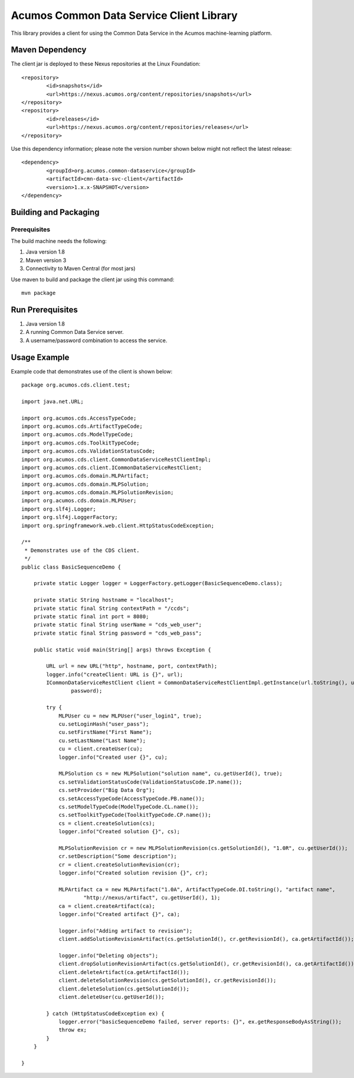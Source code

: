 =========================================
Acumos Common Data Service Client Library
=========================================

This library provides a client for using the Common Data Service in the Acumos machine-learning platform.

Maven Dependency
----------------

The client jar is deployed to these Nexus repositories at the Linux Foundation:: 

	<repository>
		<id>snapshots</id>
		<url>https://nexus.acumos.org/content/repositories/snapshots</url> 
	</repository>
	<repository>
		<id>releases</id>
		<url>https://nexus.acumos.org/content/repositories/releases</url> 
	</repository>

Use this dependency information; please note the version number shown below might not reflect the latest release::

	<dependency>
		<groupId>org.acumos.common-dataservice</groupId>
		<artifactId>cmn-data-svc-client</artifactId>
		<version>1.x.x-SNAPSHOT</version>
	</dependency>

Building and Packaging
----------------------

Prerequisites
~~~~~~~~~~~~~

The build machine needs the following:

1. Java version 1.8
2. Maven version 3
3. Connectivity to Maven Central (for most jars)

Use maven to build and package the client jar using this command::

    mvn package

Run Prerequisites
-----------------

1. Java version 1.8
2. A running Common Data Service server.
3. A username/password combination to access the service.

Usage Example
-------------

Example code that demonstrates use of the client is shown below::

    package org.acumos.cds.client.test;

    import java.net.URL;

    import org.acumos.cds.AccessTypeCode;
    import org.acumos.cds.ArtifactTypeCode;
    import org.acumos.cds.ModelTypeCode;
    import org.acumos.cds.ToolkitTypeCode;
    import org.acumos.cds.ValidationStatusCode;
    import org.acumos.cds.client.CommonDataServiceRestClientImpl;
    import org.acumos.cds.client.ICommonDataServiceRestClient;
    import org.acumos.cds.domain.MLPArtifact;
    import org.acumos.cds.domain.MLPSolution;
    import org.acumos.cds.domain.MLPSolutionRevision;
    import org.acumos.cds.domain.MLPUser;
    import org.slf4j.Logger;
    import org.slf4j.LoggerFactory;
    import org.springframework.web.client.HttpStatusCodeException;

    /**
     * Demonstrates use of the CDS client.
     */
    public class BasicSequenceDemo {

        private static Logger logger = LoggerFactory.getLogger(BasicSequenceDemo.class);

        private static String hostname = "localhost";
        private static final String contextPath = "/ccds";
        private static final int port = 8080;
        private static final String userName = "cds_web_user";
        private static final String password = "cds_web_pass";

        public static void main(String[] args) throws Exception {

            URL url = new URL("http", hostname, port, contextPath);
            logger.info("createClient: URL is {}", url);
            ICommonDataServiceRestClient client = CommonDataServiceRestClientImpl.getInstance(url.toString(), userName,
                    password);

            try {
                MLPUser cu = new MLPUser("user_login1", true);
                cu.setLoginHash("user_pass");
                cu.setFirstName("First Name");
                cu.setLastName("Last Name");
                cu = client.createUser(cu);
                logger.info("Created user {}", cu);

                MLPSolution cs = new MLPSolution("solution name", cu.getUserId(), true);
                cs.setValidationStatusCode(ValidationStatusCode.IP.name());
                cs.setProvider("Big Data Org");
                cs.setAccessTypeCode(AccessTypeCode.PB.name());
                cs.setModelTypeCode(ModelTypeCode.CL.name());
                cs.setToolkitTypeCode(ToolkitTypeCode.CP.name());
                cs = client.createSolution(cs);
                logger.info("Created solution {}", cs);

                MLPSolutionRevision cr = new MLPSolutionRevision(cs.getSolutionId(), "1.0R", cu.getUserId());
                cr.setDescription("Some description");
                cr = client.createSolutionRevision(cr);
                logger.info("Created solution revision {}", cr);

                MLPArtifact ca = new MLPArtifact("1.0A", ArtifactTypeCode.DI.toString(), "artifact name",
                        "http://nexus/artifact", cu.getUserId(), 1);
                ca = client.createArtifact(ca);
                logger.info("Created artifact {}", ca);

                logger.info("Adding artifact to revision");
                client.addSolutionRevisionArtifact(cs.getSolutionId(), cr.getRevisionId(), ca.getArtifactId());

                logger.info("Deleting objects");
                client.dropSolutionRevisionArtifact(cs.getSolutionId(), cr.getRevisionId(), ca.getArtifactId());
                client.deleteArtifact(ca.getArtifactId());
                client.deleteSolutionRevision(cs.getSolutionId(), cr.getRevisionId());
                client.deleteSolution(cs.getSolutionId());
                client.deleteUser(cu.getUserId());

            } catch (HttpStatusCodeException ex) {
                logger.error("basicSequenceDemo failed, server reports: {}", ex.getResponseBodyAsString());
                throw ex;
            }
        }

    }

